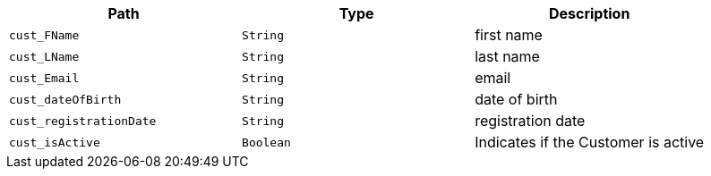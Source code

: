 |===
|Path|Type|Description

|`+cust_FName+`
|`+String+`
|first name

|`+cust_LName+`
|`+String+`
|last name

|`+cust_Email+`
|`+String+`
|email

|`+cust_dateOfBirth+`
|`+String+`
|date of birth

|`+cust_registrationDate+`
|`+String+`
|registration date

|`+cust_isActive+`
|`+Boolean+`
|Indicates if the Customer is active

|===